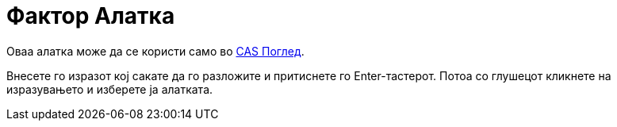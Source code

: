 = Фактор Алатка
:page-en: tools/Factor
ifdef::env-github[:imagesdir: /mk/modules/ROOT/assets/images]

Оваа алатка може да се користи само во xref:/CAS_Поглед.adoc[CAS Поглед].

Внесете го изразот кој сакате да го разложите и притиснете го [.kcode]#Enter#-тастерот. Потоа со глушецот кликнете на
изразувањето и изберете ја алатката.
